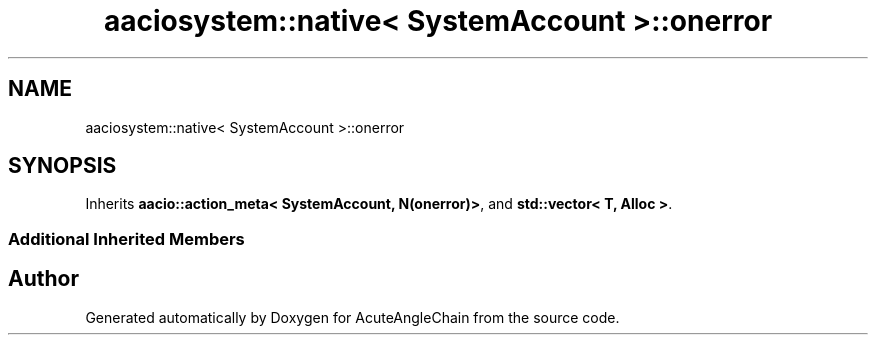 .TH "aaciosystem::native< SystemAccount >::onerror" 3 "Sun Jun 3 2018" "AcuteAngleChain" \" -*- nroff -*-
.ad l
.nh
.SH NAME
aaciosystem::native< SystemAccount >::onerror
.SH SYNOPSIS
.br
.PP
.PP
Inherits \fBaacio::action_meta< SystemAccount, N(onerror)>\fP, and \fBstd::vector< T, Alloc >\fP\&.
.SS "Additional Inherited Members"


.SH "Author"
.PP 
Generated automatically by Doxygen for AcuteAngleChain from the source code\&.
